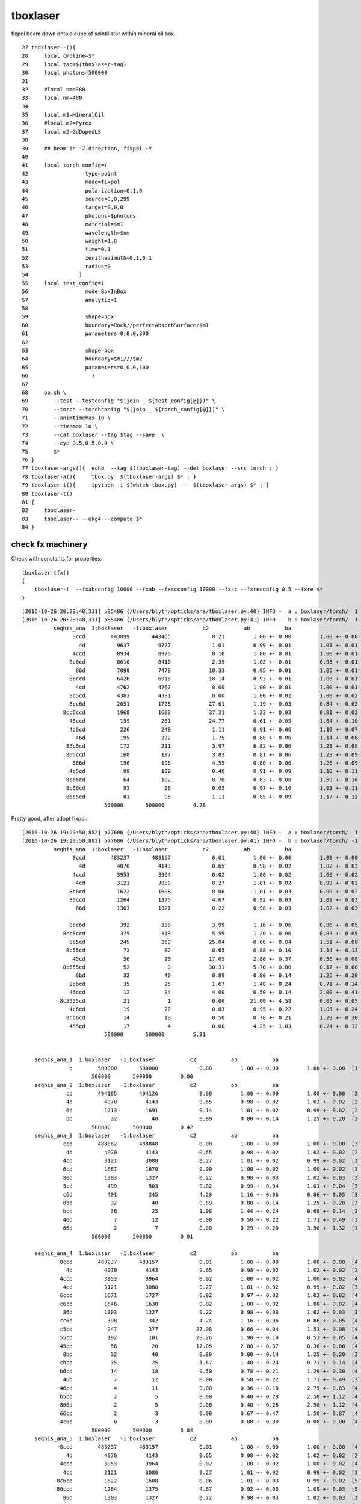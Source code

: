 tboxlaser
=============

fixpol beam down onto a cube of scintillator within mineral oil box.

::

     27 tboxlaser--(){
     28     local cmdline=$*
     29     local tag=$(tboxlaser-tag)
     30     local photons=500000
     31     
     32     #local nm=380
     33     local nm=480
     34     
     35     local m1=MineralOil
     36     #local m2=Pyrex
     37     local m2=GdDopedLS
     38     
     39     ## beam in -Z direction, fixpol +Y
     40     
     41     local torch_config=(
     42                  type=point
     43                  mode=fixpol
     44                  polarization=0,1,0
     45                  source=0,0,299
     46                  target=0,0,0
     47                  photons=$photons
     48                  material=$m1
     49                  wavelength=$nm
     50                  weight=1.0
     51                  time=0.1
     52                  zenithazimuth=0,1,0,1
     53                  radius=0
     54                )   
     55     local test_config=(
     56                  mode=BoxInBox
     57                  analytic=1
     58                  
     59                  shape=box
     60                  boundary=Rock//perfectAbsorbSurface/$m1
     61                  parameters=0,0,0,300
     62                  
     63                  shape=box
     64                  boundary=$m1///$m2
     65                  parameters=0,0,0,100
     66                    ) 
     67                    
     68     op.sh \
     69        --test --testconfig "$(join _ ${test_config[@]})" \
     70        --torch --torchconfig "$(join _ ${torch_config[@]})" \
     71        --animtimemax 10 \
     72        --timemax 10 \
     73        --cat boxlaser --tag $tag --save  \
     74        --eye 0.5,0.5,0.0 \
     75        $* 
     76 }      
     77 tboxlaser-args(){  echo  --tag $(tboxlaser-tag) --det boxlaser --src torch ; }
     78 tboxlaser-a(){     tbox.py  $(tboxlaser-args) $* ; } 
     79 tboxlaser-i(){     ipython -i $(which tbox.py) --  $(tboxlaser-args) $* ; }
     80 tboxlaser-t()
     81 {
     82     tboxlaser-
     83     tboxlaser-- --okg4 --compute $*
     84 }






check fx machinery
-----------------------

Check with constants for properties::

    tboxlaser-tfx()
    {
        tboxlaser-t  --fxabconfig 10000 --fxab --fxscconfig 10000 --fxsc --fxreconfig 0.5 --fxre $*
    }


::

    [2016-10-26 20:28:48,331] p85486 {/Users/blyth/opticks/ana/tboxlaser.py:40} INFO -  a : boxlaser/torch/  1 :  20161026-2028 /tmp/blyth/opticks/evt/boxlaser/torch/1/fdom.npy 
    [2016-10-26 20:28:48,331] p85486 {/Users/blyth/opticks/ana/tboxlaser.py:41} INFO -  b : boxlaser/torch/ -1 :  20161026-2028 /tmp/blyth/opticks/evt/boxlaser/torch/-1/fdom.npy 
              seqhis_ana  1:boxlaser   -1:boxlaser           c2           ab           ba 
                    8ccd        443899       443465             0.21         1.00 +- 0.00         1.00 +- 0.00  [4 ] TO BT BT SA
                      4d          9637         9777             1.01         0.99 +- 0.01         1.01 +- 0.01  [2 ] TO AB
                    4ccd          8934         8976             0.10         1.00 +- 0.01         1.00 +- 0.01  [4 ] TO BT BT AB
                   8c6cd          8610         8410             2.35         1.02 +- 0.01         0.98 +- 0.01  [5 ] TO BT SC BT SA
                     86d          7090         7478            10.33         0.95 +- 0.01         1.05 +- 0.01  [3 ] TO SC SA
                   86ccd          6426         6918            18.14         0.93 +- 0.01         1.08 +- 0.01  [5 ] TO BT BT SC SA
                     4cd          4762         4767             0.00         1.00 +- 0.01         1.00 +- 0.01  [3 ] TO BT AB
                   8c5cd          4383         4381             0.00         1.00 +- 0.02         1.00 +- 0.02  [5 ] TO BT RE BT SA
                   8cc6d          2051         1728            27.61         1.19 +- 0.03         0.84 +- 0.02  [5 ] TO SC BT BT SA
                 8cc6ccd          1968         1603            37.31         1.23 +- 0.03         0.81 +- 0.02  [7 ] TO BT BT SC BT BT SA
                   46ccd           159          261            24.77         0.61 +- 0.05         1.64 +- 0.10  [5 ] TO BT BT SC AB
                   4c6cd           226          249             1.11         0.91 +- 0.06         1.10 +- 0.07  [5 ] TO BT SC BT AB
                     46d           195          222             1.75         0.88 +- 0.06         1.14 +- 0.08  [3 ] TO SC AB
                  86c6cd           172          211             3.97         0.82 +- 0.06         1.23 +- 0.08  [6 ] TO BT SC BT SC SA
                  866ccd           160          197             3.83         0.81 +- 0.06         1.23 +- 0.09  [6 ] TO BT BT SC SC SA
                    866d           156          196             4.55         0.80 +- 0.06         1.26 +- 0.09  [4 ] TO SC SC SA
                   4c5cd            99          109             0.48         0.91 +- 0.09         1.10 +- 0.11  [5 ] TO BT RE BT AB
                  8cb6cd            64          102             8.70         0.63 +- 0.08         1.59 +- 0.16  [6 ] TO BT SC BR BT SA
                  8c66cd            93           96             0.05         0.97 +- 0.10         1.03 +- 0.11  [6 ] TO BT SC SC BT SA
                  86c5cd            81           95             1.11         0.85 +- 0.09         1.17 +- 0.12  [6 ] TO BT RE BT SC SA
                              500000       500000         4.78 





Pretty good, after adopt fixpol::


    [2016-10-26 19:20:50,882] p77606 {/Users/blyth/opticks/ana/tboxlaser.py:40} INFO -  a : boxlaser/torch/  1 :  20161026-1920 /tmp/blyth/opticks/evt/boxlaser/torch/1/fdom.npy 
    [2016-10-26 19:20:50,882] p77606 {/Users/blyth/opticks/ana/tboxlaser.py:41} INFO -  b : boxlaser/torch/ -1 :  20161026-1920 /tmp/blyth/opticks/evt/boxlaser/torch/-1/fdom.npy 
              seqhis_ana  1:boxlaser   -1:boxlaser           c2           ab           ba 
                    8ccd        483237       483157             0.01         1.00 +- 0.00         1.00 +- 0.00  [4 ] TO BT BT SA
                      4d          4070         4143             0.65         0.98 +- 0.02         1.02 +- 0.02  [2 ] TO AB
                    4ccd          3953         3964             0.02         1.00 +- 0.02         1.00 +- 0.02  [4 ] TO BT BT AB
                     4cd          3121         3080             0.27         1.01 +- 0.02         0.99 +- 0.02  [3 ] TO BT AB
                   8c6cd          1622         1608             0.06         1.01 +- 0.03         0.99 +- 0.02  [5 ] TO BT SC BT SA
                   86ccd          1264         1375             4.67         0.92 +- 0.03         1.09 +- 0.03  [5 ] TO BT BT SC SA
                     86d          1303         1327             0.22         0.98 +- 0.03         1.02 +- 0.03  [3 ] TO SC SA

                   8cc6d           392          338             3.99         1.16 +- 0.06         0.86 +- 0.05  [5 ] TO SC BT BT SA
                 8cc6ccd           375          313             5.59         1.20 +- 0.06         0.83 +- 0.05  [7 ] TO BT BT SC BT BT SA
                   8c5cd           245          369            25.04         0.66 +- 0.04         1.51 +- 0.08  [5 ] TO BT RE BT SA
                  8c55cd            72           82             0.65         0.88 +- 0.10         1.14 +- 0.13  [6 ] TO BT RE RE BT SA
                    45cd            56           20            17.05         2.80 +- 0.37         0.36 +- 0.08  [4 ] TO BT RE AB
                 8c555cd            52            9            30.31         5.78 +- 0.80         0.17 +- 0.06  [7 ] TO BT RE RE RE BT SA
                     8bd            32           40             0.89         0.80 +- 0.14         1.25 +- 0.20  [3 ] TO BR SA
                   8cbcd            35           25             1.67         1.40 +- 0.24         0.71 +- 0.14  [5 ] TO BT BR BT SA
                   46ccd            12           24             4.00         0.50 +- 0.14         2.00 +- 0.41  [5 ] TO BT BT SC AB
                8c5555cd            21            1             0.00        21.00 +- 4.58         0.05 +- 0.05  [8 ] TO BT RE RE RE RE BT SA
                   4c6cd            19           20             0.03         0.95 +- 0.22         1.05 +- 0.24  [5 ] TO BT SC BT AB
                  8cb6cd            14           18             0.50         0.78 +- 0.21         1.29 +- 0.30  [6 ] TO BT SC BR BT SA
                   455cd            17            4             0.00         4.25 +- 1.03         0.24 +- 0.12  [5 ] TO BT RE RE AB
                              500000       500000         5.31 


        seqhis_ana_1  1:boxlaser   -1:boxlaser           c2           ab           ba 
                   d        500000       500000             0.00         1.00 +- 0.00         1.00 +- 0.00  [1 ] TO
                          500000       500000         0.00 
        seqhis_ana_2  1:boxlaser   -1:boxlaser           c2           ab           ba 
                  cd        494185       494126             0.00         1.00 +- 0.00         1.00 +- 0.00  [2 ] TO BT
                  4d          4070         4143             0.65         0.98 +- 0.02         1.02 +- 0.02  [2 ] TO AB
                  6d          1713         1691             0.14         1.01 +- 0.02         0.99 +- 0.02  [2 ] TO SC
                  bd            32           40             0.89         0.80 +- 0.14         1.25 +- 0.20  [2 ] TO BR
                          500000       500000         0.42 
        seqhis_ana_3  1:boxlaser   -1:boxlaser           c2           ab           ba 
                 ccd        488862       488848             0.00         1.00 +- 0.00         1.00 +- 0.00  [3 ] TO BT BT
                  4d          4070         4143             0.65         0.98 +- 0.02         1.02 +- 0.02  [2 ] TO AB
                 4cd          3121         3080             0.27         1.01 +- 0.02         0.99 +- 0.02  [3 ] TO BT AB
                 6cd          1667         1670             0.00         1.00 +- 0.02         1.00 +- 0.02  [3 ] TO BT SC
                 86d          1303         1327             0.22         0.98 +- 0.03         1.02 +- 0.03  [3 ] TO SC SA
                 5cd           499          503             0.02         0.99 +- 0.04         1.01 +- 0.04  [3 ] TO BT RE
                 c6d           401          345             4.20         1.16 +- 0.06         0.86 +- 0.05  [3 ] TO SC BT
                 8bd            32           40             0.89         0.80 +- 0.14         1.25 +- 0.20  [3 ] TO BR SA
                 bcd            36           25             1.98         1.44 +- 0.24         0.69 +- 0.14  [3 ] TO BT BR
                 46d             7           12             0.00         0.58 +- 0.22         1.71 +- 0.49  [3 ] TO SC AB
                 66d             2            7             0.00         0.29 +- 0.20         3.50 +- 1.32  [3 ] TO SC SC
                          500000       500000         0.91 

        seqhis_ana_4  1:boxlaser   -1:boxlaser           c2           ab           ba 
                8ccd        483237       483157             0.01         1.00 +- 0.00         1.00 +- 0.00  [4 ] TO BT BT SA
                  4d          4070         4143             0.65         0.98 +- 0.02         1.02 +- 0.02  [2 ] TO AB
                4ccd          3953         3964             0.02         1.00 +- 0.02         1.00 +- 0.02  [4 ] TO BT BT AB
                 4cd          3121         3080             0.27         1.01 +- 0.02         0.99 +- 0.02  [3 ] TO BT AB
                6ccd          1671         1727             0.92         0.97 +- 0.02         1.03 +- 0.02  [4 ] TO BT BT SC
                c6cd          1646         1638             0.02         1.00 +- 0.02         1.00 +- 0.02  [4 ] TO BT SC BT
                 86d          1303         1327             0.22         0.98 +- 0.03         1.02 +- 0.03  [3 ] TO SC SA
                cc6d           398          342             4.24         1.16 +- 0.06         0.86 +- 0.05  [4 ] TO SC BT BT
                c5cd           247          377            27.08         0.66 +- 0.04         1.53 +- 0.08  [4 ] TO BT RE BT
                55cd           192          101            28.26         1.90 +- 0.14         0.53 +- 0.05  [4 ] TO BT RE RE
                45cd            56           20            17.05         2.80 +- 0.37         0.36 +- 0.08  [4 ] TO BT RE AB
                 8bd            32           40             0.89         0.80 +- 0.14         1.25 +- 0.20  [3 ] TO BR SA
                cbcd            35           25             1.67         1.40 +- 0.24         0.71 +- 0.14  [4 ] TO BT BR BT
                b6cd            14           18             0.50         0.78 +- 0.21         1.29 +- 0.30  [4 ] TO BT SC BR
                 46d             7           12             0.00         0.58 +- 0.22         1.71 +- 0.49  [3 ] TO SC AB
                46cd             4           11             0.00         0.36 +- 0.18         2.75 +- 0.83  [4 ] TO BT SC AB
                b5cd             2            5             0.00         0.40 +- 0.28         2.50 +- 1.12  [4 ] TO BT RE BR
                866d             2            5             0.00         0.40 +- 0.28         2.50 +- 1.12  [4 ] TO SC SC SA
                66cd             2            3             0.00         0.67 +- 0.47         1.50 +- 0.87  [4 ] TO BT SC SC
                4c6d             0            3             0.00         0.00 +- 0.00         0.00 +- 0.00  [4 ] TO SC BT AB
                          500000       500000         5.84 
        seqhis_ana_5  1:boxlaser   -1:boxlaser           c2           ab           ba 
                8ccd        483237       483157             0.01         1.00 +- 0.00         1.00 +- 0.00  [4 ] TO BT BT SA
                  4d          4070         4143             0.65         0.98 +- 0.02         1.02 +- 0.02  [2 ] TO AB
                4ccd          3953         3964             0.02         1.00 +- 0.02         1.00 +- 0.02  [4 ] TO BT BT AB
                 4cd          3121         3080             0.27         1.01 +- 0.02         0.99 +- 0.02  [3 ] TO BT AB
               8c6cd          1622         1608             0.06         1.01 +- 0.03         0.99 +- 0.02  [5 ] TO BT SC BT SA
               86ccd          1264         1375             4.67         0.92 +- 0.03         1.09 +- 0.03  [5 ] TO BT BT SC SA
                 86d          1303         1327             0.22         0.98 +- 0.03         1.02 +- 0.03  [3 ] TO SC SA
               8cc6d           392          338             3.99         1.16 +- 0.06         0.86 +- 0.05  [5 ] TO SC BT BT SA
               c6ccd           384          320             5.82         1.20 +- 0.06         0.83 +- 0.05  [5 ] TO BT BT SC BT
               8c5cd           245          369            25.04         0.66 +- 0.04         1.51 +- 0.08  [5 ] TO BT RE BT SA
               555cd            98           13            65.09         7.54 +- 0.76         0.13 +- 0.04  [5 ] TO BT RE RE RE
               c55cd            76           83             0.31         0.92 +- 0.11         1.09 +- 0.12  [5 ] TO BT RE RE BT
                45cd            56           20            17.05         2.80 +- 0.37         0.36 +- 0.08  [4 ] TO BT RE AB
                 8bd            32           40             0.89         0.80 +- 0.14         1.25 +- 0.20  [3 ] TO BR SA
               8cbcd            35           25             1.67         1.40 +- 0.24         0.71 +- 0.14  [5 ] TO BT BR BT SA
               46ccd            12           24             4.00         0.50 +- 0.14         2.00 +- 0.41  [5 ] TO BT BT SC AB
               4c6cd            19           20             0.03         0.95 +- 0.22         1.05 +- 0.24  [5 ] TO BT SC BT AB
               cb6cd            14           18             0.50         0.78 +- 0.21         1.29 +- 0.30  [5 ] TO BT SC BR BT
               455cd            17            4             0.00         4.25 +- 1.03         0.24 +- 0.12  [5 ] TO BT RE RE AB
                 46d             7           12             0.00         0.58 +- 0.22         1.71 +- 0.49  [3 ] TO SC AB
                          500000       500000         7.24 





